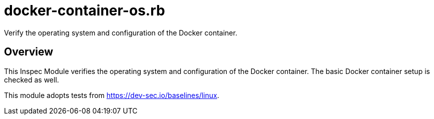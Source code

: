 = docker-container-os.rb

Verify the operating system and configuration of the Docker container.

== Overview

This Inspec Module verifies the operating system and configuration of
the Docker container. The basic Docker container setup is checked as well.

This module adopts tests from https://dev-sec.io/baselines/linux.
